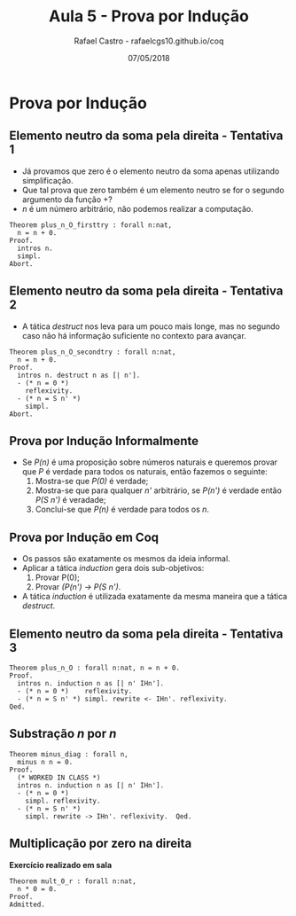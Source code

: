 #+TITLE: Aula 5 - Prova por Indução
#+AUTHOR: Rafael Castro - rafaelcgs10.github.io/coq
#+EMAIL: rafaelcgs10@gmail.com
#+startup: beamer
#+LaTeX_CLASS: beamer
#+HTML_HEAD: <link rel="stylesheet" type="text/css" href="style.css"/>
#+LATEX_HEADER: \usepackage{graphicx, hyperref, udesc, url}
#+OPTIONS:   H:2 toc:nil
#+DATE: 07/05/2018

#+LANGUAGE: pt

* Prova por Indução

** Elemento neutro da soma pela direita - Tentativa 1
  - Já provamos que zero é o elemento neutro da soma apenas utilizando simplificação.
  - Que tal prova que zero também é um elemento neutro se for o segundo argumento da função +?
  - /n/ é um número arbitrário, não podemos realizar a computação.

#+BEGIN_SRC coq
Theorem plus_n_O_firsttry : forall n:nat,
  n = n + 0.
Proof.
  intros n.
  simpl. 
Abort.
#+END_SRC

** Elemento neutro da soma pela direita - Tentativa 2
  - A tática /destruct/ nos leva para um pouco mais longe, mas no segundo caso não há informação suficiente no contexto para avançar.

#+BEGIN_SRC coq
Theorem plus_n_O_secondtry : forall n:nat,
  n = n + 0.
Proof.
  intros n. destruct n as [| n'].
  - (* n = 0 *)
    reflexivity. 
  - (* n = S n' *)
    simpl.
Abort.
#+END_SRC

** Prova por Indução Informalmente
  - Se /P(n)/ é uma proposição sobre números naturais e queremos provar que /P/ é verdade para todos os naturais, então fazemos o seguinte:
    1. Mostra-se que /P(0)/ é verdade;
    2. Mostra-se que para qualquer /n'/ arbitrário, se /P(n')/ é verdade então /P(S n')/ é veradade;
    3. Conclui-se que /P(n)/ é verdade para todos os /n/.
  
** Prova por Indução em Coq
  - Os passos são exatamente os mesmos da ideia informal.
  - Aplicar a tática /induction/ gera dois sub-objetivos:
    1. Provar P(0);
    2. Provar /(P(n') -> P(S n')/.
  - A tática /induction/ é utilizada exatamente da mesma maneira que a tática /destruct/.
    
** Elemento neutro da soma pela direita - Tentativa 3

#+BEGIN_SRC coq
Theorem plus_n_O : forall n:nat, n = n + 0.
Proof.
  intros n. induction n as [| n' IHn'].
  - (* n = 0 *)    reflexivity.
  - (* n = S n' *) simpl. rewrite <- IHn'. reflexivity.
Qed.
#+END_SRC

** Substração /n/ por /n/

#+BEGIN_SRC coq
Theorem minus_diag : forall n,
  minus n n = 0.
Proof.
  (* WORKED IN CLASS *)
  intros n. induction n as [| n' IHn'].
  - (* n = 0 *)
    simpl. reflexivity.
  - (* n = S n' *)
    simpl. rewrite -> IHn'. reflexivity.  Qed.
#+END_SRC

** Multiplicação por zero na direita
   *Exercício realizado em sala*
#+BEGIN_SRC coq
Theorem mult_0_r : forall n:nat,
  n * 0 = 0.
Proof.
Admitted.
#+END_SRC
